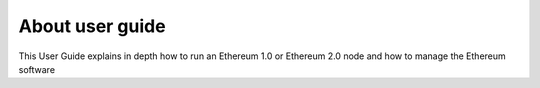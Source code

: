 .. Ethereum on ARM documentation documentation master file, created by
   sphinx-quickstart on Wed Jan 13 19:04:18 2021.

About user guide
================

This User Guide explains in depth how to run an Ethereum 1.0 or Ethereum 2.0 node and how 
to manage the Ethereum software


